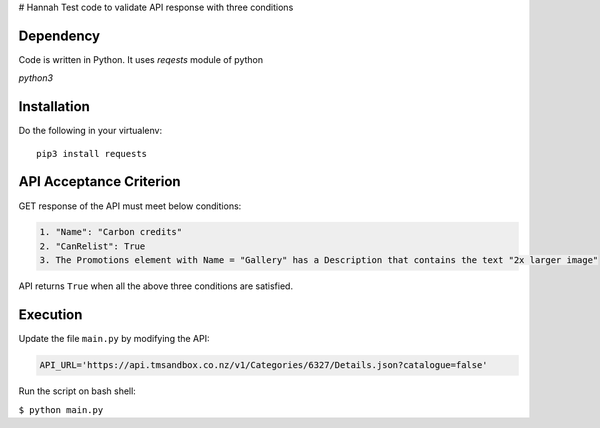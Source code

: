 # Hannah
Test code to validate API response with three conditions

Dependency
==========
Code is written in Python. It uses `reqests` module of python

`python3`

Installation
============

Do the following in your virtualenv::

  pip3 install requests

API Acceptance Criterion
========================
GET response of the API must meet below conditions:

.. code-block:: python

    1. "Name": "Carbon credits"
    2. "CanRelist": True
    3. The Promotions element with Name = "Gallery" has a Description that contains the text "2x larger image"

API returns ``True`` when all the above three conditions are satisfied.

Execution
=========
Update the file ``main.py`` by modifying the API:

.. code-block:: python

    API_URL='https://api.tmsandbox.co.nz/v1/Categories/6327/Details.json?catalogue=false'

Run the script on bash shell:

``$ python main.py``
